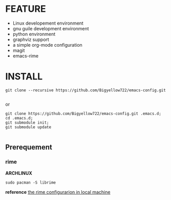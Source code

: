 * FEATURE

- Linux developement environment
- gnu guile development environment
- python environment
- graphviz support
- a simple org-mode configuration
- magit
- emacs-rime


* INSTALL

#+begin_src shell
  git clone --recursive https://github.com/Bigyellow722/emacs-config.git 

#+end_src

or

#+begin_src shell
  git clone https://github.com/Bigyellow722/emacs-config.git .emacs.d;
  cd .emacs.d;
  git submodule init;
  git submodule update

#+end_src

** Prerequement

*** rime

*ARCHLINUX*

#+begin_src shell
  sudo pacman -S librime  
#+end_src

*reference*
[[https://manateelazycat.github.io/emacs/2020/03/22/emacs-rime.html][the rime configurarion in local machine]]

